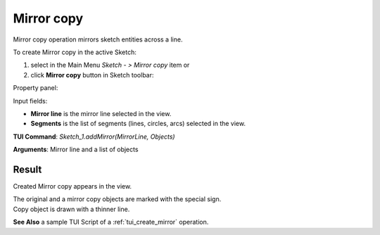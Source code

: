 
Mirror copy
===========

Mirror copy operation mirrors sketch entities across a line.

To create Mirror copy in the active Sketch:

#. select in the Main Menu *Sketch - > Mirror copy* item  or
#. click **Mirror copy** button in Sketch toolbar:

.. image:: images/mirror.png
   :align: center

.. centered::
   **Mirror copy**  button

Property panel:

.. image:: images/Mirror_panel.png
  :align: center

.. centered::
   Mirror copy

Input fields:

- **Mirror line** is the mirror line selected in the view.
- **Segments** is the list of segments (lines, circles, arcs) selected in the view.

**TUI Command**: *Sketch_1.addMirror(MirrorLine, Objects)*

**Arguments**:   Mirror line and a list of objects

Result
""""""

Created Mirror copy appears in the view.

| The original and a mirror copy objects are marked with the special sign.
| Copy object is drawn with a thinner line.

.. image:: images/Mirror_res.png
	   :align: center

.. centered::
   Mirror copy created

**See Also** a sample TUI Script of a :ref:`tui_create_mirror` operation.